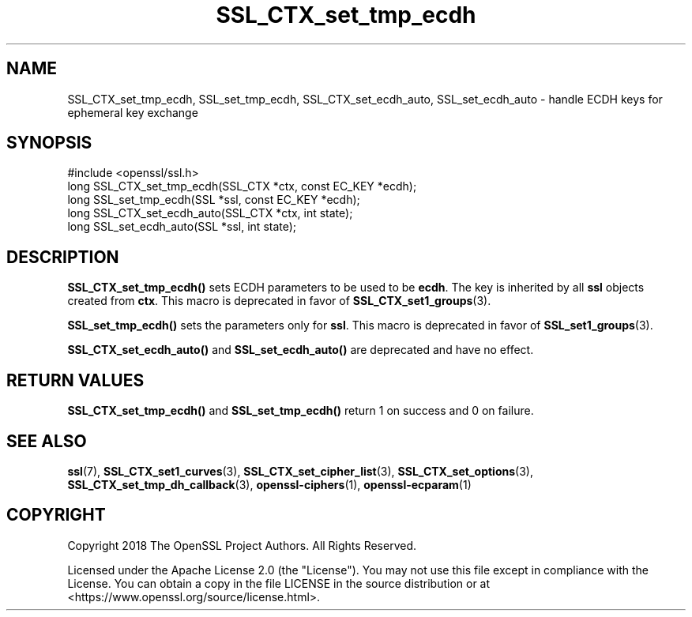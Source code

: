 .\"	$NetBSD: SSL_CTX_set_tmp_ecdh.3,v 1.4 2024/07/12 21:01:02 christos Exp $
.\"
.\" -*- mode: troff; coding: utf-8 -*-
.\" Automatically generated by Pod::Man 5.01 (Pod::Simple 3.43)
.\"
.\" Standard preamble:
.\" ========================================================================
.de Sp \" Vertical space (when we can't use .PP)
.if t .sp .5v
.if n .sp
..
.de Vb \" Begin verbatim text
.ft CW
.nf
.ne \\$1
..
.de Ve \" End verbatim text
.ft R
.fi
..
.\" \*(C` and \*(C' are quotes in nroff, nothing in troff, for use with C<>.
.ie n \{\
.    ds C` ""
.    ds C' ""
'br\}
.el\{\
.    ds C`
.    ds C'
'br\}
.\"
.\" Escape single quotes in literal strings from groff's Unicode transform.
.ie \n(.g .ds Aq \(aq
.el       .ds Aq '
.\"
.\" If the F register is >0, we'll generate index entries on stderr for
.\" titles (.TH), headers (.SH), subsections (.SS), items (.Ip), and index
.\" entries marked with X<> in POD.  Of course, you'll have to process the
.\" output yourself in some meaningful fashion.
.\"
.\" Avoid warning from groff about undefined register 'F'.
.de IX
..
.nr rF 0
.if \n(.g .if rF .nr rF 1
.if (\n(rF:(\n(.g==0)) \{\
.    if \nF \{\
.        de IX
.        tm Index:\\$1\t\\n%\t"\\$2"
..
.        if !\nF==2 \{\
.            nr % 0
.            nr F 2
.        \}
.    \}
.\}
.rr rF
.\" ========================================================================
.\"
.IX Title "SSL_CTX_set_tmp_ecdh 3"
.TH SSL_CTX_set_tmp_ecdh 3 2024-06-04 3.0.14 OpenSSL
.\" For nroff, turn off justification.  Always turn off hyphenation; it makes
.\" way too many mistakes in technical documents.
.if n .ad l
.nh
.SH NAME
SSL_CTX_set_tmp_ecdh, SSL_set_tmp_ecdh, SSL_CTX_set_ecdh_auto, SSL_set_ecdh_auto
\&\- handle ECDH keys for ephemeral key exchange
.SH SYNOPSIS
.IX Header "SYNOPSIS"
.Vb 1
\& #include <openssl/ssl.h>
\&
\& long SSL_CTX_set_tmp_ecdh(SSL_CTX *ctx, const EC_KEY *ecdh);
\& long SSL_set_tmp_ecdh(SSL *ssl, const EC_KEY *ecdh);
\&
\& long SSL_CTX_set_ecdh_auto(SSL_CTX *ctx, int state);
\& long SSL_set_ecdh_auto(SSL *ssl, int state);
.Ve
.SH DESCRIPTION
.IX Header "DESCRIPTION"
\&\fBSSL_CTX_set_tmp_ecdh()\fR sets ECDH parameters to be used to be \fBecdh\fR.
The key is inherited by all \fBssl\fR objects created from \fBctx\fR.
This macro is deprecated in favor of \fBSSL_CTX_set1_groups\fR\|(3).
.PP
\&\fBSSL_set_tmp_ecdh()\fR sets the parameters only for \fBssl\fR.
This macro is deprecated in favor of \fBSSL_set1_groups\fR\|(3).
.PP
\&\fBSSL_CTX_set_ecdh_auto()\fR and \fBSSL_set_ecdh_auto()\fR are deprecated and
have no effect.
.SH "RETURN VALUES"
.IX Header "RETURN VALUES"
\&\fBSSL_CTX_set_tmp_ecdh()\fR and \fBSSL_set_tmp_ecdh()\fR return 1 on success and 0
on failure.
.SH "SEE ALSO"
.IX Header "SEE ALSO"
\&\fBssl\fR\|(7), \fBSSL_CTX_set1_curves\fR\|(3), \fBSSL_CTX_set_cipher_list\fR\|(3),
\&\fBSSL_CTX_set_options\fR\|(3), \fBSSL_CTX_set_tmp_dh_callback\fR\|(3),
\&\fBopenssl\-ciphers\fR\|(1), \fBopenssl\-ecparam\fR\|(1)
.SH COPYRIGHT
.IX Header "COPYRIGHT"
Copyright 2018 The OpenSSL Project Authors. All Rights Reserved.
.PP
Licensed under the Apache License 2.0 (the "License").  You may not use
this file except in compliance with the License.  You can obtain a copy
in the file LICENSE in the source distribution or at
<https://www.openssl.org/source/license.html>.

